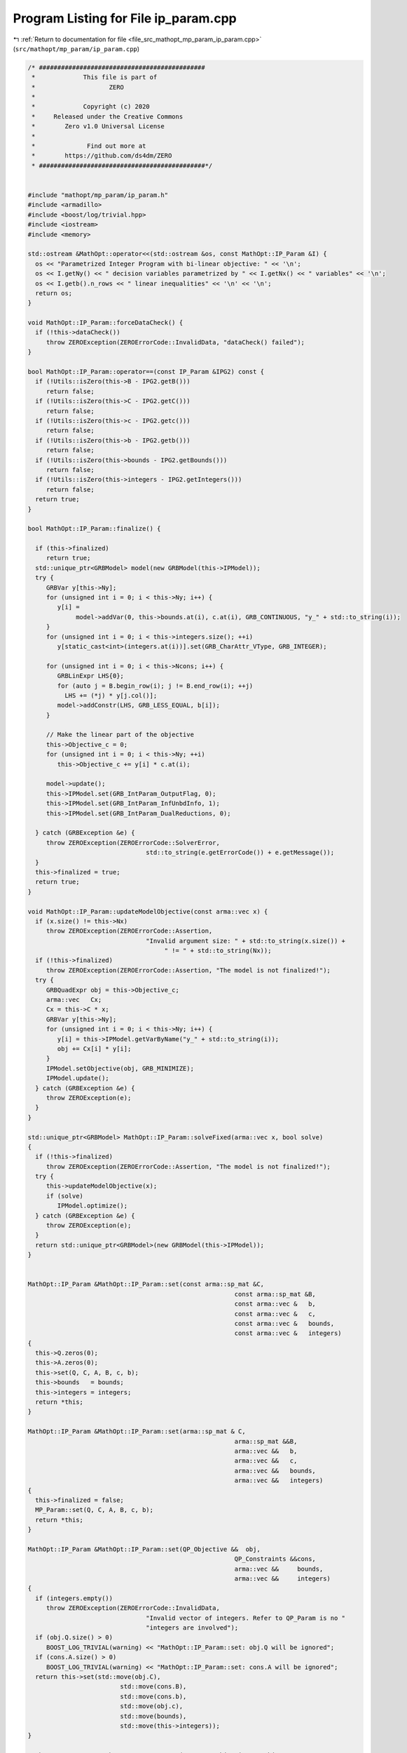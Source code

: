 
.. _program_listing_file_src_mathopt_mp_param_ip_param.cpp:

Program Listing for File ip_param.cpp
=====================================

|exhale_lsh| :ref:`Return to documentation for file <file_src_mathopt_mp_param_ip_param.cpp>` (``src/mathopt/mp_param/ip_param.cpp``)

.. |exhale_lsh| unicode:: U+021B0 .. UPWARDS ARROW WITH TIP LEFTWARDS

.. code-block:: cpp

   /* #############################################
    *             This file is part of
    *                    ZERO
    *
    *             Copyright (c) 2020
    *     Released under the Creative Commons
    *        Zero v1.0 Universal License
    *
    *              Find out more at
    *        https://github.com/ds4dm/ZERO
    * #############################################*/
   
   
   #include "mathopt/mp_param/ip_param.h"
   #include <armadillo>
   #include <boost/log/trivial.hpp>
   #include <iostream>
   #include <memory>
   
   std::ostream &MathOpt::operator<<(std::ostream &os, const MathOpt::IP_Param &I) {
     os << "Parametrized Integer Program with bi-linear objective: " << '\n';
     os << I.getNy() << " decision variables parametrized by " << I.getNx() << " variables" << '\n';
     os << I.getb().n_rows << " linear inequalities" << '\n' << '\n';
     return os;
   }
   
   void MathOpt::IP_Param::forceDataCheck() {
     if (!this->dataCheck())
        throw ZEROException(ZEROErrorCode::InvalidData, "dataCheck() failed");
   }
   
   bool MathOpt::IP_Param::operator==(const IP_Param &IPG2) const {
     if (!Utils::isZero(this->B - IPG2.getB()))
        return false;
     if (!Utils::isZero(this->C - IPG2.getC()))
        return false;
     if (!Utils::isZero(this->c - IPG2.getc()))
        return false;
     if (!Utils::isZero(this->b - IPG2.getb()))
        return false;
     if (!Utils::isZero(this->bounds - IPG2.getBounds()))
        return false;
     if (!Utils::isZero(this->integers - IPG2.getIntegers()))
        return false;
     return true;
   }
   
   bool MathOpt::IP_Param::finalize() {
   
     if (this->finalized)
        return true;
     std::unique_ptr<GRBModel> model(new GRBModel(this->IPModel));
     try {
        GRBVar y[this->Ny];
        for (unsigned int i = 0; i < this->Ny; i++) {
           y[i] =
                model->addVar(0, this->bounds.at(i), c.at(i), GRB_CONTINUOUS, "y_" + std::to_string(i));
        }
        for (unsigned int i = 0; i < this->integers.size(); ++i)
           y[static_cast<int>(integers.at(i))].set(GRB_CharAttr_VType, GRB_INTEGER);
   
        for (unsigned int i = 0; i < this->Ncons; i++) {
           GRBLinExpr LHS{0};
           for (auto j = B.begin_row(i); j != B.end_row(i); ++j)
             LHS += (*j) * y[j.col()];
           model->addConstr(LHS, GRB_LESS_EQUAL, b[i]);
        }
   
        // Make the linear part of the objective
        this->Objective_c = 0;
        for (unsigned int i = 0; i < this->Ny; ++i)
           this->Objective_c += y[i] * c.at(i);
   
        model->update();
        this->IPModel.set(GRB_IntParam_OutputFlag, 0);
        this->IPModel.set(GRB_IntParam_InfUnbdInfo, 1);
        this->IPModel.set(GRB_IntParam_DualReductions, 0);
   
     } catch (GRBException &e) {
        throw ZEROException(ZEROErrorCode::SolverError,
                                   std::to_string(e.getErrorCode()) + e.getMessage());
     }
     this->finalized = true;
     return true;
   }
   
   void MathOpt::IP_Param::updateModelObjective(const arma::vec x) {
     if (x.size() != this->Nx)
        throw ZEROException(ZEROErrorCode::Assertion,
                                   "Invalid argument size: " + std::to_string(x.size()) +
                                        " != " + std::to_string(Nx));
     if (!this->finalized)
        throw ZEROException(ZEROErrorCode::Assertion, "The model is not finalized!");
     try {
        GRBQuadExpr obj = this->Objective_c;
        arma::vec   Cx;
        Cx = this->C * x;
        GRBVar y[this->Ny];
        for (unsigned int i = 0; i < this->Ny; i++) {
           y[i] = this->IPModel.getVarByName("y_" + std::to_string(i));
           obj += Cx[i] * y[i];
        }
        IPModel.setObjective(obj, GRB_MINIMIZE);
        IPModel.update();
     } catch (GRBException &e) {
        throw ZEROException(e);
     }
   }
   
   std::unique_ptr<GRBModel> MathOpt::IP_Param::solveFixed(arma::vec x, bool solve)
   {
     if (!this->finalized)
        throw ZEROException(ZEROErrorCode::Assertion, "The model is not finalized!");
     try {
        this->updateModelObjective(x);
        if (solve)
           IPModel.optimize();
     } catch (GRBException &e) {
        throw ZEROException(e);
     }
     return std::unique_ptr<GRBModel>(new GRBModel(this->IPModel));
   }
   
   
   MathOpt::IP_Param &MathOpt::IP_Param::set(const arma::sp_mat &C,
                                                           const arma::sp_mat &B,
                                                           const arma::vec &   b,
                                                           const arma::vec &   c,
                                                           const arma::vec &   bounds,
                                                           const arma::vec &   integers)
   {
     this->Q.zeros(0);
     this->A.zeros(0);
     this->set(Q, C, A, B, c, b);
     this->bounds   = bounds;
     this->integers = integers;
     return *this;
   }
   
   MathOpt::IP_Param &MathOpt::IP_Param::set(arma::sp_mat & C,
                                                           arma::sp_mat &&B,
                                                           arma::vec &&   b,
                                                           arma::vec &&   c,
                                                           arma::vec &&   bounds,
                                                           arma::vec &&   integers)
   {
     this->finalized = false;
     MP_Param::set(Q, C, A, B, c, b);
     return *this;
   }
   
   MathOpt::IP_Param &MathOpt::IP_Param::set(QP_Objective &&  obj,
                                                           QP_Constraints &&cons,
                                                           arma::vec &&     bounds,
                                                           arma::vec &&     integers)
   {
     if (integers.empty())
        throw ZEROException(ZEROErrorCode::InvalidData,
                                   "Invalid vector of integers. Refer to QP_Param is no "
                                   "integers are involved");
     if (obj.Q.size() > 0)
        BOOST_LOG_TRIVIAL(warning) << "MathOpt::IP_Param::set: obj.Q will be ignored";
     if (cons.A.size() > 0)
        BOOST_LOG_TRIVIAL(warning) << "MathOpt::IP_Param::set: cons.A will be ignored";
     return this->set(std::move(obj.C),
                            std::move(cons.B),
                            std::move(cons.b),
                            std::move(obj.c),
                            std::move(bounds),
                            std::move(this->integers));
   }
   
   MathOpt::IP_Param &MathOpt::IP_Param::set(const QP_Objective &  obj,
                                                           const QP_Constraints &cons,
                                                           const arma::vec &     bounds,
                                                           const arma::vec &     integers) {
     return this->set(obj.C, cons.B, cons.b, obj.c, bounds, this->integers);
   }
   
   arma::vec MathOpt::IP_Param::getConstraintViolations(const arma::vec y, double tol = 1e-5) {
     arma::vec slack;
     if (y.size() < A.n_cols) {
        arma::vec yN = Utils::resizePatch(y, A.n_cols);
        slack        = B * yN - b;
     } else
        slack = B * y - b;
     return slack;
   }
   
   double MathOpt::IP_Param::computeObjective(const arma::vec &y,
                                                            const arma::vec &x,
                                                            bool             checkFeas,
                                                            double           tol) const {
     if (y.n_rows != this->getNy())
        throw ZEROException(ZEROErrorCode::InvalidData, "Invalid size of y");
     if (x.n_rows != this->getNx())
        throw ZEROException(ZEROErrorCode::InvalidData, "Invalid size of x");
     if (checkFeas) {
        arma::vec slack = B * y - b;
        if (slack.n_rows) // if infeasible
           if (slack.max() >= tol)
             return GRB_INFINITY;
        if (y.min() <= -tol) // if infeasible
           return GRB_INFINITY;
     }
     arma::vec obj = (C * x).t() * y + c.t() * y;
     return obj(0);
   }
   
   double MathOpt::IP_Param::computeObjectiveWithoutOthers(const arma::vec &y) const {
     if (y.n_rows != this->getNy())
        throw ZEROException(ZEROErrorCode::Assertion, "Invalid size of y");
     arma::vec obj = c.t() * y;
     return obj(0);
   }
   
   void MathOpt::IP_Param::addConstraints(arma::sp_mat Ain, 
                                                       arma::vec    bin  
   ) {
     if (this->B.n_cols != Ain.n_cols)
        throw ZEROException(ZEROErrorCode::Assertion,
                                   "Mismatch between the variables of the input "
                                   "constraints and the stored ones");
     if (bin.size() != Ain.n_rows)
        throw ZEROException(ZEROErrorCode::Assertion, "Invalid number of rows between Ain and Bin");
   
     this->B = arma::join_cols(this->B, Ain);
     this->b = arma::join_cols(this->b, bin);
     this->size();
   
     // If model hasn't been made, we do not need to update it
     if (this->finalized) {
        for (unsigned int i = 0; i < Ain.n_rows; i++) {
           GRBLinExpr LHS{0};
           for (auto j = Ain.begin_row(i); j != Ain.end_row(i); ++j)
             LHS += (*j) * this->IPModel.getVarByName("y_" + std::to_string(j.col()));
           this->IPModel.addConstr(LHS, GRB_LESS_EQUAL, b[i]);
        }
        this->IPModel.update();
     }
   }
   
   
   long int MathOpt::IP_Param::load(const std::string &filename, long int pos) {
     arma::sp_mat _C, _B;
     arma::vec    _b, _c, _bounds, _integers;
     std::string  headercheck;
     pos = Utils::appendRead(headercheck, filename, pos);
     if (headercheck != "IP_Param")
        throw ZEROException(ZEROErrorCode::IOError, "Invalid header");
     pos = Utils::appendRead(_C, filename, pos, std::string("IP_Param::C"));
     pos = Utils::appendRead(_B, filename, pos, std::string("IP_Param::B"));
     pos = Utils::appendRead(_b, filename, pos, std::string("IP_Param::b"));
     pos = Utils::appendRead(_c, filename, pos, std::string("IP_Param::c"));
     pos = Utils::appendRead(_bounds, filename, pos, std::string("IP_Param::bounds"));
     pos = Utils::appendRead(_integers, filename, pos, std::string("IP_Param::integers"));
     this->Q.zeros(0);
     this->A.zeros(0);
     this->set(Q, _C, A, _B, _c, _b);
     this->bounds   = _bounds;
     this->integers = _integers;
     return pos;
   }
   
   void MathOpt::IP_Param::write(const std::string &filename, bool append) const {
     std::ofstream file;
     file.open(filename, append ? arma::ios::app : arma::ios::out);
     file << *this;
     file << "\n\nOBJECTIVES\n";
     file << "C:" << this->getC();
     file << "c\n" << this->getc();
     file << "\n\nCONSTRAINTS\n";
     file << "A:" << this->getA();
     file << "B:" << this->getB();
     file << "b\n" << this->getb();
     file << "bounds\n" << this->getBounds();
     file << "integers\n" << this->getIntegers();
     file.close();
   }

